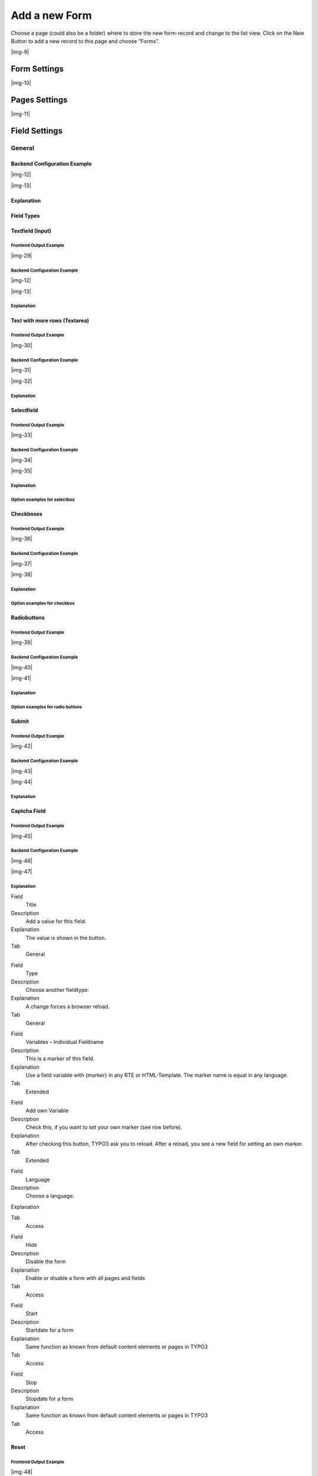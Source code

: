﻿.. include:: Images.txt

.. ==================================================
.. FOR YOUR INFORMATION
.. --------------------------------------------------
.. -*- coding: utf-8 -*- with BOM.

.. ==================================================
.. DEFINE SOME TEXTROLES
.. --------------------------------------------------
.. role::   underline
.. role::   typoscript(code)
.. role::   ts(typoscript)
   :class:  typoscript
.. role::   php(code)


Add a new Form
--------------

Choose a page (could also be a folder) where to store the new form-record and change to the list view. Click
on the New Button to add a new record to this page and choose “Forms”.

|img-9|

Form Settings
^^^^^^^^^^^^^

|img-10|

.. t3-field-list-table::
 :header-rows: 1

 - :Field:
      Field
   :Description:
      Description
   :Explanation:
      Explanation
   :Tab:
      Tab

 - :Field:
      Title
   :Description:
      Add a title for your form.
   :Explanation:
      The title is used to find the form in the backend. You can also show the title in the frontend.
   :Tab:
      General

 - :Field:
      Pages
   :Description:
      Add one or more pages to a form.
   :Explanation:
      A form collects a couple of pages. You need minimum 1 page to show a form. If you choose a multistep form, every step is splitted in one page.
   :Tab:
      General

 - :Field:
      Layout
   :Description:
      Choose a layout.
   :Explanation:
      This adds a CSS-Class to the frontend output. Administrator can add, remove or rename some of the entries and switch the frontend layout of your form.
   :Tab:
      Extended

 - :Field:
      Language
   :Description:
      Choose a language.
   :Explanation:
      Choose in which frontend language this form should be rendered.
   :Tab:
      Access

 - :Field:
      Hide
   :Description:
      Disable the form
   :Explanation:
      Enable or disable a form with all pages and fields.
   :Tab:
      Access

 - :Field:
      Start
   :Description:
      Startdate for this record.
   :Explanation:
      Same function as known from default content elements or pages in TYPO3.
   :Tab:
      Access

 - :Field:
      Stop
   :Description:
      Stopdate for this record.
   :Explanation:
      Same function as known from default content elements or pages in TYPO3.
   :Tab:
      Access


Pages Settings
^^^^^^^^^^^^^^

|img-11|

.. t3-field-list-table::
 :header-rows: 1

 - :Field:
      Field
   :Description:
      Description
   :Explanation:
      Explanation
   :Tab:
      Tab

 - :Field:
      Title
   :Description:
      Add a title for your page.
   :Explanation:
      The title is used to find the page in the backend. You can also show the title in the frontend.
   :Tab:
      General

 - :Field:
      Fields
   :Description:
      Add one or more fields to this page.
   :Explanation:
      A page collects a couple of fields. You need minimum 1 field to show a form.
   :Tab:
      General

 - :Field:
      Note
   :Description:
      Just a small Note.
   :Explanation:
      This note shows you if there is no Sendermail or Sendername marked in the fields. Without this information powermail will set default values for the Sendername and Senderemail. If you are aware of this and you don't want to see this information in future (for this form), you can disable this note.
   :Tab:
      General

 - :Field:
      Layout
   :Description:
      Choose a layout.
   :Explanation:
      This adds a CSS-Class to the frontend output. Administrator can add, remove or rename some of the entries.
   :Tab:
      Extended

 - :Field:
      Language
   :Description:
      Choose a language.
   :Explanation:
      Choose in which frontend language this record should be rendered.
   :Tab:
      Access

 - :Field:
      Hide
   :Description:
      Disable the form
   :Explanation:
      Enable or disable this record.
   :Tab:
      Access

 - :Field:
      Start
   :Description:
      Startdate for this record.
   :Explanation:
      Same function as known from default content elements or pages in TYPO3.
   :Tab:
      Access

 - :Field:
      Stop
   :Description:
      Stopdate for this record.
   :Explanation:
      Same function as known from default content elements or pages in TYPO3.
   :Tab:
      Access


Field Settings
^^^^^^^^^^^^^^


General
"""""""


Backend Configuration Example
~~~~~~~~~~~~~~~~~~~~~~~~~~~~~

|img-12|

|img-13|

Explanation
~~~~~~~~~~~

.. t3-field-list-table::
 :header-rows: 1

 - :Field:
      Field
   :Description:
      Description
   :Explanation:
      Explanation
   :Tab:
      Tab

 - :Field:
      Title
   :Description:
      Add a label for this field.
   :Explanation:
      The label is shown in the frontend near to this field.
   :Tab:
      General

 - :Field:
      Type
   :Description:
      Choose a fieldtype.
   :Explanation:
      See explanation below for a special fieldtype. Different fields are related to some fieldtypes – not all fields are shown on every type.
   :Tab:
      General

 - :Field:
      Email of sender
   :Description:
      Check this if this field contains the email of the sender.
   :Explanation:
      This is needed to set the correct sender-email-address. If there is no field marked as Senderemail within the current form, powermail will use a default value for the Senderemail.
   :Tab:
      General

 - :Field:
      Name of sender
   :Description:
      Check this if this field contains the name (or a part of the name) of the sender.
   :Explanation:
      This is needed to set the correct sender-name. If there is no field marked as Sendername within the current form, powermail will use a default value for the Sendername.
   :Tab:
      General

 - :Field:
      Mandatory Field
   :Description:
      This field must contain input.
   :Explanation:
      Check this if the field must contain input, otherwise submitting the form is not possible.
   :Tab:
      Extended

 - :Field:
      Validation
   :Description:
      Validate the user input with a validator.
   :Explanation:
      Possible Validation Methods are: Email, URL, Phone, Numbers only, Letters only, Min Number, Max Number, Range, Length, Pattern (RegEx)
   :Tab:
      Extended

 - :Field:
      Prefill with value
   :Description:
      Prefill field value with a static content.
   :Explanation:
      Other possibilities to prefill a field: TypoScript, GET or POST params
   :Tab:
      Extended

 - :Field:
      Value from logged in Frontend User
   :Description:
      Check if field should be filled from the FE_Users table of a logged in fe_user.
   :Explanation:
      This value overwrites a static value, if set.
   :Tab:
      Extended

 - :Field:
      Layout
   :Description:
      Choose a layout.
   :Explanation:
      This adds a CSS-Class to the frontend output. Administrator can add, remove or rename some of the entries.
   :Tab:
      Extended

 - :Field:
      Variables – Individual Fieldname
   :Description:
      This is a marker of this field.
   :Explanation:
      Use a field variable with {marker} in any RTE or HTML-Template. The marker name is equal in any language.
   :Tab:
      Extended

 - :Field:
      Add own Variable
   :Description:
      Check this, if you want to set your own marker (see row before).
   :Explanation:
      After checking this button, TYPO3 ask you to reload. After a reload, you see a new field for setting an own marker.
   :Tab:
      Extended

 - :Field:
      Language
   :Description:
      Choose a language.
   :Explanation:
      Choose in which frontend language this record should be rendered.
   :Tab:
      Access

 - :Field:
      Hide
   :Description:
      Disable the form
   :Explanation:
      Enable or disable this record.
   :Tab:
      Access

 - :Field:
      Start
   :Description:
      Startdate for this record.
   :Explanation:
      Same function as known from default content elements or pages in TYPO3.
   :Tab:
      Access

 - :Field:
      Stop
   :Description:
      Stopdate for this record.
   :Explanation:
      Same function as known from default content elements or pages in TYPO3.
   :Tab:
      Access


Field Types
~~~~~~~~~~~

.. t3-field-list-table::
 :header-rows: 1

 - :Field:
      Field
   :Description:
      Description
   :HTML:
      HTML
   :Category:
      Tab
   :Example:
      Example
   :Ref:
      Details

 - :Field:
      Textfield (input)
   :Description:
      Simple text field (one line)
   :HTML:
      <input type=”text” />
   :Category:
      Standard
   :Example:
      |img-14|
   :Ref:
      :ref:`input`

 - :Field:
      Textfield with more rows (Textarea)
   :Description:
      Text field with more lines
   :HTML:
      <textarea></textarea>
   :Category:
      Standard
   :Example:
      |img-15|
   :Ref:
      :ref:`textarea`

 - :Field:
      Selectfield
   :Description:
      Selector box (Dropdown)
   :HTML:
      <select><option>X</option></select>
   :Category:
      Standard
   :Example:
      |img-16|
   :Ref:
      :ref:`select`

 - :Field:
      Checkboxes
   :Description:
      Checkbox (Possibility to select more than only one)
   :HTML:
      <input type=”checkbox” />
   :Category:
      Standard
   :Example:
      |img-17|
   :Ref:
      :ref:`check`

 - :Field:
      Radiobuttons
   :Description:
      Radio Buttons (Possibility to check only one)
   :HTML:
      <input type=”radio” />
   :Category:
      Standard
   :Example:
      |img-18|
   :Ref:
      :ref:`radio`

 - :Field:
      Submit
   :Description:
      Send Form
   :HTML:
      <input type=”submit” />
   :Category:
      Standard
   :Example:
      |img-19|
   :Ref:
      :ref:`submit`

 - :Field:
      Captcha
   :Description:
      Captcha Check against spam
   :HTML:
      <input type=”text” />
   :Category:
      Extended
   :Example:
      |img-20|
   :Ref:
      :ref:`captcha`

 - :Field:
      Reset
   :Description:
      Reset cleans all fieldvalues in the form
   :HTML:
      <input type=”reset” />
   :Category:
      Extended
   :Example:
      |img-21|
   :Ref:
      :ref:`reset`

 - :Field:
      Show some text
   :Description:
      This field let you show some text in the form
   :HTML:
      This is a Test
   :Category:
      Extended
   :Example:
      |img-22|
   :Ref:
      :ref:`text`

 - :Field:
      Content Element
   :Description:
      Show an existing Content Element
   :HTML:
      Text with <img src=”...” />
   :Category:
      Extended
   :Example:
      |img-23|
   :Ref:
      :ref:`content`

 - :Field:
      Show HTML
   :Description:
      Add some html text. Text is automaticle parsed through a removeXSS-Function. If you are aware of what you are doing, you can disable the removeXSS function with TypoScript constants.
   :HTML:
      This is a <b>Test</b>
   :Category:
      Extended
   :Example:
      |img-24|
   :Ref:
      :ref:`html`

 - :Field:
      Password Field
   :Description:
      Two fields for a password check
   :HTML:
      <input type=”password” /> <input type=”password” />
   :Category:
      Extended
   :Example:
      |img-25|
   :Ref:
      :ref:`password`

 - :Field:
      File Upload
   :Description:
      Upload one or more files
   :HTML:
      <input type=”file” />
   :Category:
      Extended
   :Example:
      |img-26|
   :Ref:
      :ref:`file`

 - :Field:
      Hidden Field
   :Description:
      Renders a hidden field, where you can store some additional information within the form.
   :HTML:
      <input type=”hidden” />
   :Category:
      Extended
   :Example:
      -
   :Ref:
      :ref:`hidden`

 - :Field:
      Date
   :Description:
      Datepicker field (Date, Datetime or Time)
   :HTML:
      <input type=”date” />
   :Category:
      Extended
   :Example:
      |img-27|
   :Ref:
      :ref:`date`

 - :Field:
      Countryselection
   :Description:
      Choose a Country
   :HTML:
      <select><option>France</option><option>Germany</option></select>
   :Category:
      Extended
   :Example:
      |img-27b|
   :Ref:
      :ref:`country`

 - :Field:
      Location
   :Description:
      Location field. Browser will ask the user if it's ok to fill the field
      with his current location.
   :HTML:
      <input type=”text” />
   :Category:
      Extended
   :Example:
      |img-28|
   :Ref:
      :ref:`location`

 - :Field:
      TypoScript
   :Description:
      Fill values from TypoScript
   :HTML:
      This is a <b>Test</b>
   :Category:
      Extended
   :Example:
      |img-24|
   :Ref:
      :ref:`typoscript`


.. _input:

Textfield (Input)
~~~~~~~~~~~~~~~~~

Frontend Output Example
'''''''''''''''''''''''

|img-29|

Backend Configuration Example
'''''''''''''''''''''''''''''

|img-12|

|img-13|

Explanation
'''''''''''



.. t3-field-list-table::
 :header-rows: 1

 - :Field:
      Field
   :Description:
      Description
   :Explanation:
      Explanation
   :Tab:
      Tab

 - :Field:
      Title
   :Description:
      Add a label for this field.
   :Explanation:
      The label is shown in the frontend near to this field.
   :Tab:
      General

 - :Field:
      Type
   :Description:
      Choose a fieldtype.
   :Explanation:
      See explanation below for a special fieldtype. Different fields are related to some fieldtypes – not all fields are shown on every type.
   :Tab:
      General

 - :Field:
      Email of sender
   :Description:
      Check this if this field contains the email of the sender.
   :Explanation:
      This is needed to set the correct sender-email-address. If there is no field marked as Senderemail within the current form, powermail will use a default value for the Senderemail.
   :Tab:
      General

 - :Field:
      Name of sender
   :Description:
      Check this if this field contains the name (or a part of the name) of the sender.
   :Explanation:
      This is needed to set the correct sender-name. If there is no field marked as Sendername within the current form, powermail will use a default value for the Sendername.
   :Tab:
      General

 - :Field:
      Mandatory Field
   :Description:
      This field must contain input.
   :Explanation:
      Check this if the field must contain input, otherwise submitting the form is not possible.
   :Tab:
      Extended

 - :Field:
      Validation
   :Description:
      Validate the user input with a validator.
   :Explanation:
      Possible Validation Methods are: Email, URL, Phone, Numbers only, Letters only, Min Number, Max Number, Range, Length, Pattern (RegEx)
   :Tab:
      Extended

 - :Field:
      Prefill with value
   :Description:
      Prefill field value with a static content.
   :Explanation:
      Other possibilities to prefill a field: TypoScript, GET or POST params
   :Tab:
      Extended

 - :Field:
      Value from logged in Frontend User
   :Description:
      Check if field should be filled from the FE_Users table of a logged in fe_user.
   :Explanation:
      This value overwrites a static value, if set.
   :Tab:
      Extended

 - :Field:
      Layout
   :Description:
      Choose a layout.
   :Explanation:
      This adds a CSS-Class to the frontend output. Administrator can add, remove or rename some of the entries.
   :Tab:
      Extended

 - :Field:
      Variables – Individual Fieldname
   :Description:
      This is a marker of this field.
   :Explanation:
      Use a field variable with {marker} in any RTE or HTML-Template. The marker name is equal in any language.
   :Tab:
      Extended

 - :Field:
      Add own Variable
   :Description:
      Check this, if you want to set your own marker (see row before).
   :Explanation:
      After checking this button, TYPO3 ask you to reload. After a reload, you see a new field for setting an own marker.
   :Tab:
      Extended

 - :Field:
      Language
   :Description:
      Choose a language.
   :Explanation:
      Choose in which frontend language this record should be rendered.
   :Tab:
      Access

 - :Field:
      Hide
   :Description:
      Disable the form
   :Explanation:
      Enable or disable this record.
   :Tab:
      Access

 - :Field:
      Start
   :Description:
      Startdate for this record.
   :Explanation:
      Same function as known from default content elements or pages in TYPO3.
   :Tab:
      Access

 - :Field:
      Stop
   :Description:
      Stopdate for this record.
   :Explanation:
      Same function as known from default content elements or pages in TYPO3.
   :Tab:
      Access


.. _textarea:

Text with more rows (Textarea)
~~~~~~~~~~~~~~~~~~~~~~~~~~~~~~


Frontend Output Example
'''''''''''''''''''''''

|img-30|

Backend Configuration Example
'''''''''''''''''''''''''''''

|img-31|

|img-32|


Explanation
'''''''''''


.. t3-field-list-table::
 :header-rows: 1

 - :Field:
      Field
   :Description:
      Description
   :Explanation:
      Explanation
   :Tab:
      Tab

 - :Field:
      Title
   :Description:
      Add a label for this field.
   :Explanation:
      The label is shown in the frontend near to this field.
   :Tab:
      General

 - :Field:
      Type
   :Description:
      Choose a fieldtype.
   :Explanation:
      See explanation below for a special fieldtype. Different fields are related to some fieldtypes – not all fields are shown on every type.
   :Tab:
      General

 - :Field:
      Email of sender
   :Description:
      Check this if this field contains the email of the sender.
   :Explanation:
      This is needed to set the correct sender-email-address. If there is no field marked as Senderemail within the current form, powermail will use a default value for the Senderemail.
   :Tab:
      General

 - :Field:
      Name of sender
   :Description:
      Check this if this field contains the name (or a part of the name) of the sender.
   :Explanation:
      This is needed to set the correct sender-name. If there is no field marked as Sendername within the current form, powermail will use a default value for the Sendername.
   :Tab:
      General

 - :Field:
      Mandatory Field
   :Description:
      This field must contain input.
   :Explanation:
      Check this if the field must contain input, otherwise submitting the form is not possible.
   :Tab:
      Extended

 - :Field:
      Validation
   :Description:
      Validate the user input with a validator.
   :Explanation:
      Possible Validation Methods are: Email, URL, Phone, Numbers only, Letters only, Min Number, Max Number, Range, Length, Pattern (RegEx)
   :Tab:
      Extended

 - :Field:
      Prefill with value
   :Description:
      Prefill field value with a static content.
   :Explanation:
      Other possibilities to prefill a field: TypoScript, GET or POST params
   :Tab:
      Extended

 - :Field:
      Value from logged in Frontend User
   :Description:
      Check if field should be filled from the FE_Users table of a logged in fe_user.
   :Explanation:
      This value overwrites a static value, if set.
   :Tab:
      Extended

 - :Field:
      Layout
   :Description:
      Choose a layout.
   :Explanation:
      This adds a CSS-Class to the frontend output. Administrator can add, remove or rename some of the entries.
   :Tab:
      Extended

 - :Field:
      Variables – Individual Fieldname
   :Description:
      This is a marker of this field.
   :Explanation:
      Use a field variable with {marker} in any RTE or HTML-Template. The marker name is equal in any language.
   :Tab:
      Extended

 - :Field:
      Add own Variable
   :Description:
      Check this, if you want to set your own marker (see row before).
   :Explanation:
      After checking this button, TYPO3 ask you to reload. After a reload, you see a new field for setting an own marker.
   :Tab:
      Extended

 - :Field:
      Language
   :Description:
      Choose a language.
   :Explanation:
      Choose in which frontend language this record should be rendered.
   :Tab:
      Access

 - :Field:
      Hide
   :Description:
      Disable the form
   :Explanation:
      Enable or disable this record.
   :Tab:
      Access

 - :Field:
      Start
   :Description:
      Startdate for this record.
   :Explanation:
      Same function as known from default content elements or pages in TYPO3.
   :Tab:
      Access

 - :Field:
      Stop
   :Description:
      Stopdate for this record.
   :Explanation:
      Same function as known from default content elements or pages in TYPO3.
   :Tab:
      Access


.. _select:

Selectfield
~~~~~~~~~~~


Frontend Output Example
'''''''''''''''''''''''

|img-33|

Backend Configuration Example
'''''''''''''''''''''''''''''

|img-34|

|img-35|

Explanation
'''''''''''

.. t3-field-list-table::
 :header-rows: 1

 - :Field:
      Field
   :Description:
     Description
   :Explanation:
      Explanation
   :Tab:
      Tab

 - :Field:
      Title
   :Description:
      Add a label for this field.
   :Explanation:
      The label is shown in the frontend near to this field.
   :Tab:
      General

 - :Field:
      Type
   :Description:
      Choose a fieldtype.
   :Explanation:
      See explanation below for a special fieldtype. Different fields are related to some fieldtypes – not all fields are shown on every type.
   :Tab:
      General

 - :Field:
      Options
   :Description:
      Options to select
   :Explanation:
      Separate each with a new line. **Note: see following
      table for examples, how to preselect or clean a value**
   :Tab:
      General

 - :Field:
      Email of sender
   :Description:
      Check this if this field contains the email of the sender.
   :Explanation:
      This is needed to set the correct sender-email-address. If there is no field marked as Senderemail within the current form, powermail will use a default value for the Senderemail.
   :Tab:
      General

 - :Field:
      Name of sender
   :Description:
      Check this if this field contains the name (or a part of the name) of the sender.
   :Explanation:
      This is needed to set the correct sender-name. If there is no field marked as Sendername within the current form, powermail will use a default value for the Sendername.
   :Tab:
      General

 - :Field:
      Mandatory Field
   :Description:
      This field must contain input.
   :Explanation:
      Check this if the field must contain input, otherwise submitting the form is not possible.
   :Tab:
      Extended

 - :Field:
      Value from logged in Frontend User
   :Description:
      Check if field should be filled from the FE_Users table of a logged in fe_user.
   :Explanation:
      This value overwrites a static value, if set.
   :Tab:
      Extended

 - :Field:
      Create from TypoScript
   :Description:
      Fill Options from TypoScript
   :Explanation:
      If you want to create your options (see above) from TypoScript, you can use this field. Please split each line in your TypoScript with [\n]
   :Tab:
      Extended

 - :Field:
      Layout
   :Description:
      Choose a layout.
   :Explanation:
      This adds a CSS-Class to the frontend output. Administrator can add, remove or rename some of the entries.
   :Tab:
      Extended

 - :Field:
      Multiselect
   :Description:
      Choose a layout.
   :Explanation:
      This adds a CSS-Class to the frontend output. Administrator can add, remove or rename some of the entries.
   :Tab:
      Extended

 - :Field:
      Variables – Individual Fieldname
   :Description:
      This is a marker of this field.
   :Explanation:
      Use a field variable with {marker} in any RTE or HTML-Template. The marker name is equal in any language.
   :Tab:
      Extended

 - :Field:
      Add own Variable
   :Description:
      Check this, if you want to set your own marker (see row before).
   :Explanation:
      After checking this button, TYPO3 ask you to reload. After a reload, you see a new field for setting an own marker.
   :Tab:
      Extended

 - :Field:
      Language
   :Description:
      Choose a language.
   :Explanation:
      Choose in which frontend language this record should be rendered.
   :Tab:
      Access

 - :Field:
      Hide
   :Description:
      Disable the form
   :Explanation:
      Enable or disable this record.
   :Tab:
      Access

 - :Field:
      Start
   :Description:
      Startdate for this record.
   :Explanation:
      Same function as known from default content elements or pages in TYPO3.
   :Tab:
      Access

 - :Field:
      Stop
   :Description:
      Stopdate for this record.
   :Explanation:
      Same function as known from default content elements or pages in TYPO3.
   :Tab:
      Access


Option examples for selectbox
'''''''''''''''''''''''''''''

.. t3-field-list-table::
 :header-rows: 1

 - :Example:
     Example option
   :HTML:
     Generated HTML code in Frontend

 - :Example:
      Red
   :HTML:
      <option value=”Red”>Red</option>

 - :Example:
      Yellow \| 1
   :HTML:
      <option value=”1”>Yellow</option>

 - :Example:
      Blue \|
   :HTML:
      <option value=””>Blue</option>

 - :Example:
      Black Shoes \| black \| \*
   :HTML:
      <option value=”black” selected=”selected”>Black Shoes</option>

 - :Example:
      White \| \| \*
   :HTML:
      <option value=”” selected=”selected”>White</option>

 - :Example:
      Please choose... \|
      | red
      | blue
   :HTML:
      | <option value=””>Please choose...</option>
      | <option>red</option>
      | <option>blue</option>


.. _check:

Checkboxes
~~~~~~~~~~


Frontend Output Example
'''''''''''''''''''''''

|img-36|

Backend Configuration Example
'''''''''''''''''''''''''''''

|img-37|

|img-38|

Explanation
'''''''''''

.. t3-field-list-table::
 :header-rows: 1

 - :Field:
      Field
   :Description:
     Description
   :Explanation:
      Explanation
   :Tab:
      Tab

 - :Field:
      Title
   :Description:
      Add a label for this field.
   :Explanation:
      The label is shown in the frontend near to this field.
   :Tab:
      General

 - :Field:
      Type
   :Description:
      Choose a fieldtype.
   :Explanation:
      See explanation below for a special fieldtype. Different fields are related to some fieldtypes – not all fields are shown on every type.
   :Tab:
      General

 - :Field:
      Options
   :Description:
      Options to check
   :Explanation:
      Separate each with a new line. **Note: see following
      table for examples, how to precheck or clean a value**
   :Tab:
      General

 - :Field:
      Email of sender
   :Description:
      Check this if this field contains the email of the sender.
   :Explanation:
      This is needed to set the correct sender-email-address. If there is no field marked as Senderemail within the current form, powermail will use a default value for the Senderemail.
   :Tab:
      General

 - :Field:
      Name of sender
   :Description:
      Check this if this field contains the name (or a part of the name) of the sender.
   :Explanation:
      This is needed to set the correct sender-name. If there is no field marked as Sendername within the current form, powermail will use a default value for the Sendername.
   :Tab:
      General

 - :Field:
      Mandatory Field
   :Description:
      This field must contain input.
   :Explanation:
      Check this if the field must contain input, otherwise submitting the form is not possible.
   :Tab:
      Extended

 - :Field:
      Value from logged in Frontend User
   :Description:
      Check if field should be filled from the FE_Users table of a logged in fe_user.
   :Explanation:
      This value overwrites a static value, if set.
   :Tab:
      Extended

 - :Field:
      Create from TypoScript
   :Description:
      Fill Options from TypoScript
   :Explanation:
      If you want to create your options (see above) from TypoScript, you can use this field. Please split each line in your TypoScript with [\n]
   :Tab:
      Extended

 - :Field:
      Layout
   :Description:
      Choose a layout.
   :Explanation:
      This adds a CSS-Class to the frontend output. Administrator can add, remove or rename some of the entries.
   :Tab:
      Extended

 - :Field:
      Variables – Individual Fieldname
   :Description:
      This is a marker of this field.
   :Explanation:
      Use a field variable with {marker} in any RTE or HTML-Template. The marker name is equal in any language.
   :Tab:
      Extended

 - :Field:
      Add own Variable
   :Description:
      Check this, if you want to set your own marker (see row before).
   :Explanation:
      After checking this button, TYPO3 ask you to reload. After a reload, you see a new field for setting an own marker.
   :Tab:
      Extended

 - :Field:
      Language
   :Description:
      Choose a language.
   :Explanation:
      Choose in which frontend language this record should be rendered.
   :Tab:
      Access

 - :Field:
      Hide
   :Description:
      Disable the form
   :Explanation:
      Enable or disable this record.
   :Tab:
      Access

 - :Field:
      Start
   :Description:
      Startdate for this record.
   :Explanation:
      Same function as known from default content elements or pages in TYPO3.
   :Tab:
      Access

 - :Field:
      Stop
   :Description:
      Stopdate for this record.
   :Explanation:
      Same function as known from default content elements or pages in TYPO3.
   :Tab:
      Access


Option examples for checkbox
''''''''''''''''''''''''''''

.. t3-field-list-table::
 :header-rows: 1

 - :Example:
     Example option
   :HTML:
     Generated HTML code in Frontend

 - :Example:
      Red
   :HTML:
      <label>Red</label><input value=”Red” />

 - :Example:
      Yellow \| 1
   :HTML:
      <label>Yellow</label><input value=”1” />

 - :Example:
      Blue \|
   :HTML:
      <label>Blue</label><input value=”” />

 - :Example:
      Black Shoes \| black \| \*
   :HTML:
      <label>Black Shoes</label><input value=”black” checked=”checked” />

 - :Example:
      White \| \| \*
   :HTML:
      <label>White</label><input value=”” checked=”checked” />

 - :Example:
      | Red Shoes \| red \| \*
      | Yellow Shoes \| yellow \| \*
   :HTML:
      | <label>Red Shoes</label><input value=”red” checked=”checked” />
      | <label>Yellow Shoes</label><input value=”yellow” checked=”checked” />


.. _radio:

Radiobuttons
~~~~~~~~~~~~


Frontend Output Example
'''''''''''''''''''''''

|img-39|

Backend Configuration Example
'''''''''''''''''''''''''''''

|img-40|

|img-41|

Explanation
'''''''''''

.. t3-field-list-table::
 :header-rows: 1

 - :Field:
      Field
   :Description:
     Description
   :Explanation:
      Explanation
   :Tab:
      Tab

 - :Field:
      Title
   :Description:
      Add a label for this field.
   :Explanation:
      The label is shown in the frontend near to this field.
   :Tab:
      General

 - :Field:
      Type
   :Description:
      Choose a fieldtype.
   :Explanation:
      See explanation below for a special fieldtype. Different fields are related to some fieldtypes – not all fields are shown on every type.
   :Tab:
      General

 - :Field:
      Options
   :Description:
      Options to check
   :Explanation:
      Separate each with a new line. **Note: see following
      table for examples, how to precheck or clean a value**
   :Tab:
      General

 - :Field:
      Email of sender
   :Description:
      Check this if this field contains the email of the sender.
   :Explanation:
      This is needed to set the correct sender-email-address. If there is no field marked as Senderemail within the current form, powermail will use a default value for the Senderemail.
   :Tab:
      General

 - :Field:
      Name of sender
   :Description:
      Check this if this field contains the name (or a part of the name) of the sender.
   :Explanation:
      This is needed to set the correct sender-name. If there is no field marked as Sendername within the current form, powermail will use a default value for the Sendername.
   :Tab:
      General

 - :Field:
      Mandatory Field
   :Description:
      This field must contain input.
   :Explanation:
      Check this if the field must contain input, otherwise submitting the form is not possible.
   :Tab:
      Extended

 - :Field:
      Value from logged in Frontend User
   :Description:
      Check if field should be filled from the FE_Users table of a logged in fe_user.
   :Explanation:
      This value overwrites a static value, if set.
   :Tab:
      Extended

 - :Field:
      Create from TypoScript
   :Description:
      Fill Options from TypoScript
   :Explanation:
      If you want to create your options (see above) from TypoScript, you can use this field. Please split each line in your TypoScript with [\n]
   :Tab:
      Extended

 - :Field:
      Layout
   :Description:
      Choose a layout.
   :Explanation:
      This adds a CSS-Class to the frontend output. Administrator can add, remove or rename some of the entries.
   :Tab:
      Extended

 - :Field:
      Variables – Individual Fieldname
   :Description:
      This is a marker of this field.
   :Explanation:
      Use a field variable with {marker} in any RTE or HTML-Template. The marker name is equal in any language.
   :Tab:
      Extended

 - :Field:
      Add own Variable
   :Description:
      Check this, if you want to set your own marker (see row before).
   :Explanation:
      After checking this button, TYPO3 ask you to reload. After a reload, you see a new field for setting an own marker.
   :Tab:
      Extended

 - :Field:
      Language
   :Description:
      Choose a language.
   :Explanation:
      Choose in which frontend language this record should be rendered.
   :Tab:
      Access

 - :Field:
      Hide
   :Description:
      Disable the form
   :Explanation:
      Enable or disable this record.
   :Tab:
      Access

 - :Field:
      Start
   :Description:
      Startdate for this record.
   :Explanation:
      Same function as known from default content elements or pages in TYPO3.
   :Tab:
      Access

 - :Field:
      Stop
   :Description:
      Stopdate for this record.
   :Explanation:
      Same function as known from default content elements or pages in TYPO3.
   :Tab:
      Access

Option examples for radio buttons
'''''''''''''''''''''''''''''''''

.. t3-field-list-table::
 :header-rows: 1

 - :Example:
     Example option
   :HTML:
     Generated HTML code in Frontend

 - :Example:
      Red
   :HTML:
      <label>Red</label><input value=”Red” />

 - :Example:
      Yellow \| 1
   :HTML:
      <label>Yellow</label><input value=”1” />

 - :Example:
      Blue \|
   :HTML:
      <label>Blue</label><input value=”” />

 - :Example:
      Black Shoes \| black \| \*
   :HTML:
      <label>Black Shoes</label><input value=”black” checked=”checked” />

 - :Example:
      White \| \| \*
   :HTML:
      <label>White</label><input value=”” checked=”checked” />

 - :Example:
      | Red Shoes \| red \| \*
      | Yellow Shoes \| yellow \| \*
   :HTML:
      | <label>Red Shoes</label><input value=”red” checked=”checked” />
      | <label>Yellow Shoes</label><input value=”yellow” checked=”checked” />


.. _submit:

Submit
~~~~~~


Frontend Output Example
'''''''''''''''''''''''

|img-42|

Backend Configuration Example
'''''''''''''''''''''''''''''

|img-43|

|img-44|

Explanation
'''''''''''

.. t3-field-list-table::
 :header-rows: 1

 - :Field:
      Field
   :Description:
     Description
   :Explanation:
      Explanation
   :Tab:
      Tab

 - :Field:
      Title
   :Description:
      Add a label for this field.
   :Explanation:
      The label is shown in the frontend near to this field.
   :Tab:
      General

 - :Field:
      Type
   :Description:
      Choose a fieldtype.
   :Explanation:
      See explanation below for a special fieldtype. Different fields are related to some fieldtypes – not all fields are shown on every type.
   :Tab:
      General

 - :Field:
      Layout
   :Description:
      Choose a layout.
   :Explanation:
      This adds a CSS-Class to the frontend output. Administrator can add, remove or rename some of the entries.
   :Tab:
      Extended

 - :Field:
      Variables – Individual Fieldname
   :Description:
      This is a marker of this field.
   :Explanation:
      Use a field variable with {marker} in any RTE or HTML-Template. The marker name is equal in any language.
   :Tab:
      Extended

 - :Field:
      Add own Variable
   :Description:
      Check this, if you want to set your own marker (see row before).
   :Explanation:
      After checking this button, TYPO3 ask you to reload. After a reload, you see a new field for setting an own marker.
   :Tab:
      Extended

 - :Field:
      Language
   :Description:
      Choose a language.
   :Explanation:
      Choose in which frontend language this record should be rendered.
   :Tab:
      Access

 - :Field:
      Hide
   :Description:
      Disable the form
   :Explanation:
      Enable or disable this record.
   :Tab:
      Access

 - :Field:
      Start
   :Description:
      Startdate for this record.
   :Explanation:
      Same function as known from default content elements or pages in TYPO3.
   :Tab:
      Access

 - :Field:
      Stop
   :Description:
      Stopdate for this record.
   :Explanation:
      Same function as known from default content elements or pages in TYPO3.
   :Tab:
      Access

.. _captcha:

Captcha Field
~~~~~~~~~~~~~


Frontend Output Example
'''''''''''''''''''''''

|img-45|

Backend Configuration Example
'''''''''''''''''''''''''''''

|img-46|

|img-47|

Explanation
'''''''''''

.. ### BEGIN~OF~TABLE ###

.. container:: table-row

   Field
         Title

   Description
         Add a value for this field.

   Explanation
         The value is shown in the button.

   Tab
         General


.. container:: table-row

   Field
         Type

   Description
         Choose another fieldtype.

   Explanation
         A change forces a browser reload.

   Tab
         General


.. container:: table-row

   Field
         Variables – Individual Fieldname

   Description
         This is a marker of this field.

   Explanation
         Use a field variable with {marker} in any RTE or HTML-Template. The
         marker name is equal in any language.

   Tab
         Extended


.. container:: table-row

   Field
         Add own Variable

   Description
         Check this, if you want to set your own marker (see row before).

   Explanation
         After checking this button, TYPO3 ask you to reload. After a reload,
         you see a new field for setting an own marker.

   Tab
         Extended


.. container:: table-row

   Field
         Language

   Description
         Choose a language.

   Explanation


   Tab
         Access


.. container:: table-row

   Field
         Hide

   Description
         Disable the form

   Explanation
         Enable or disable a form with all pages and fields

   Tab
         Access


.. container:: table-row

   Field
         Start

   Description
         Startdate for a form

   Explanation
         Same function as known from default content elements or pages in TYPO3

   Tab
         Access


.. container:: table-row

   Field
         Stop

   Description
         Stopdate for a form

   Explanation
         Same function as known from default content elements or pages in TYPO3

   Tab
         Access


.. ###### END~OF~TABLE ######


.. _reset:

Reset
~~~~~


Frontend Output Example
'''''''''''''''''''''''

|img-48|

Backend Configuration Example
'''''''''''''''''''''''''''''

|img-49|

|img-50|

Explanation
'''''''''''

.. ### BEGIN~OF~TABLE ###

.. container:: table-row

   Field
         Field:

   Description
         Description:

   Explanation
         Explanation:

   Tab
         Tab:


.. container:: table-row

   Field
         Title

   Description
         Add a value for this field.

   Explanation
         The value is shown in the button.

   Tab
         General


.. container:: table-row

   Field
         Type

   Description
         Choose another fieldtype.

   Explanation
         A change forces a browser reload.

   Tab
         General


.. container:: table-row

   Field
         Variables – Individual Fieldname

   Description
         This is a marker of this field.

   Explanation
         Use a field variable with {marker} in any RTE or HTML-Template. The
         marker name is equal in any language.

   Tab
         Extended


.. container:: table-row

   Field
         Add own Variable

   Description
         Check this, if you want to set your own marker (see row before).

   Explanation
         After checking this button, TYPO3 ask you to reload. After a reload,
         you see a new field for setting an own marker.

   Tab
         Extended


.. container:: table-row

   Field
         Language

   Description
         Choose a language.

   Explanation


   Tab
         Access


.. container:: table-row

   Field
         Hide

   Description
         Disable the form

   Explanation
         Enable or disable a form with all pages and fields

   Tab
         Access


.. container:: table-row

   Field
         Start

   Description
         Startdate for a form

   Explanation
         Same function as known from default content elements or pages in TYPO3

   Tab
         Access


.. container:: table-row

   Field
         Stop

   Description
         Stopdate for a form

   Explanation
         Same function as known from default content elements or pages in TYPO3

   Tab
         Access


.. ###### END~OF~TABLE ######


.. _text:

Show some Text
~~~~~~~~~~~~~~


Frontend Output Example
'''''''''''''''''''''''

|img-51|

Backend Configuration Example
'''''''''''''''''''''''''''''

|img-52|

|img-53|

Explanation
'''''''''''

.. ### BEGIN~OF~TABLE ###

.. container:: table-row

   Field
         Title

   Description
         Add a value for this field.

   Explanation
         The value is shown in the button.

   Tab
         General


.. container:: table-row

   Field
         Type

   Description
         Choose another fieldtype.

   Explanation
         A change forces a browser reload.

   Tab
         General


.. container:: table-row

   Field
         Add some text

   Description
         This is the field for the text

   Explanation
         HTML Tags are not allowed for security reasons

   Tab
         General


.. container:: table-row

   Field
         Variables – Individual Fieldname

   Description
         This is a marker of this field.

   Explanation
         Use a field variable with {marker} in any RTE or HTML-Template. The
         marker name is equal in any language.

   Tab
         Extended


.. container:: table-row

   Field
         Add own Variable

   Description
         Check this, if you want to set your own marker (see row before).

   Explanation
         After checking this button, TYPO3 ask you to reload. After a reload,
         you see a new field for setting an own marker.

   Tab
         Extended


.. container:: table-row

   Field
         Language

   Description
         Choose a language.

   Explanation


   Tab
         Access


.. container:: table-row

   Field
         Hide

   Description
         Disable the form

   Explanation
         Enable or disable a form with all pages and fields

   Tab
         Access


.. container:: table-row

   Field
         Start

   Description
         Startdate for a form

   Explanation
         Same function as known from default content elements or pages in TYPO3

   Tab
         Access


.. container:: table-row

   Field
         Stop

   Description
         Stopdate for a form

   Explanation
         Same function as known from default content elements or pages in TYPO3

   Tab
         Access


.. ###### END~OF~TABLE ######


.. _content:

Content Element
~~~~~~~~~~~~~~~


Frontend Output Example
'''''''''''''''''''''''

|img-54|

Backend Configuration Example
'''''''''''''''''''''''''''''

|img-55|

|img-56|

Explanation
'''''''''''

.. ### BEGIN~OF~TABLE ###

.. container:: table-row

   Field
         Title

   Description
         Add a value for this field.

   Explanation
         The value is shown in the button.

   Tab
         General


.. container:: table-row

   Field
         Type

   Description
         Choose another fieldtype.

   Explanation
         A change forces a browser reload.

   Tab
         General


.. container:: table-row

   Field
         Select Content Element

   Description
         Select an existing content element to show.

   Explanation
         Add a content element before and select it in the popup.

   Tab
         General


.. container:: table-row

   Field
         Variables – Individual Fieldname

   Description
         This is a marker of this field.

   Explanation
         Use a field variable with {marker} in any RTE or HTML-Template. The
         marker name is equal in any language.

   Tab
         Extended


.. container:: table-row

   Field
         Add own Variable

   Description
         Check this, if you want to set your own marker (see row before).

   Explanation
         After checking this button, TYPO3 ask you to reload. After a reload,
         you see a new field for setting an own marker.

   Tab
         Extended


.. container:: table-row

   Field
         Language

   Description
         Choose a language.

   Explanation


   Tab
         Access


.. container:: table-row

   Field
         Hide

   Description
         Disable the form

   Explanation
         Enable or disable a form with all pages and fields

   Tab
         Access


.. container:: table-row

   Field
         Start

   Description
         Startdate for a form

   Explanation
         Same function as known from default content elements or pages in TYPO3

   Tab
         Access


.. container:: table-row

   Field
         Stop

   Description
         Stopdate for a form

   Explanation
         Same function as known from default content elements or pages in TYPO3

   Tab
         Access


.. ###### END~OF~TABLE ######


.. _html:

Show HTML
~~~~~~~~~


Frontend Output Example
'''''''''''''''''''''''

|img-57|

Backend Configuration Example
'''''''''''''''''''''''''''''

|img-58|

|img-59|

Explanation
'''''''''''

.. ### BEGIN~OF~TABLE ###

.. container:: table-row

   Field
         Title

   Description
         Add a value for this field.

   Explanation
         The value is shown in the button.

   Tab
         General


.. container:: table-row

   Field
         Type

   Description
         Choose another fieldtype.

   Explanation
         A change forces a browser reload.

   Tab
         General


.. container:: table-row

   Field
         Add some text

   Description
         This is the field for the html tags and text

   Explanation
         HTML Tags are not allowed for security reasons by default. Can be
         enabled from the administrator by TypoScript constants.

   Tab
         General


.. container:: table-row

   Field
         Variables – Individual Fieldname

   Description
         This is a marker of this field.

   Explanation
         Use a field variable with {marker} in any RTE or HTML-Template. The
         marker name is equal in any language.

   Tab
         Extended


.. container:: table-row

   Field
         Add own Variable

   Description
         Check this, if you want to set your own marker (see row before).

   Explanation
         After checking this button, TYPO3 ask you to reload. After a reload,
         you see a new field for setting an own marker.

   Tab
         Extended


.. container:: table-row

   Field
         Language

   Description
         Choose a language.

   Explanation


   Tab
         Access


.. container:: table-row

   Field
         Hide

   Description
         Disable the form

   Explanation
         Enable or disable a form with all pages and fields

   Tab
         Access


.. container:: table-row

   Field
         Start

   Description
         Startdate for a form

   Explanation
         Same function as known from default content elements or pages in TYPO3

   Tab
         Access


.. container:: table-row

   Field
         Stop

   Description
         Stopdate for a form

   Explanation
         Same function as known from default content elements or pages in TYPO3

   Tab
         Access


.. ###### END~OF~TABLE ######


.. _password:

Password Field
~~~~~~~~~~~~~~


Frontend Output Example
'''''''''''''''''''''''

|img-25|

Backend Configuration Example
'''''''''''''''''''''''''''''

|img-60|

|img-59|

Explanation
'''''''''''

.. ### BEGIN~OF~TABLE ###

.. container:: table-row

   Field
         Title

   Description
         Add a value for this field.

   Explanation
         The value is shown in the button.

   Tab
         General


.. container:: table-row

   Field
         Type

   Description
         Choose another fieldtype.

   Explanation
         A change forces a browser reload.

   Tab
         General


.. container:: table-row

   Field
         Variables – Individual Fieldname

   Description
         This is a marker of this field.

   Explanation
         Use a field variable with {marker} in any RTE or HTML-Template. The
         marker name is equal in any language.

   Tab
         Extended


.. container:: table-row

   Field
         Add own Variable

   Description
         Check this, if you want to set your own marker (see row before).

   Explanation
         After checking this button, TYPO3 ask you to reload. After a reload,
         you see a new field for setting an own marker.

   Tab
         Extended


.. container:: table-row

   Field
         Language

   Description
         Choose a language.

   Explanation


   Tab
         Access


.. container:: table-row

   Field
         Hide

   Description
         Disable the form

   Explanation
         Enable or disable a form with all pages and fields

   Tab
         Access


.. container:: table-row

   Field
         Start

   Description
         Startdate for a form

   Explanation
         Same function as known from default content elements or pages in TYPO3

   Tab
         Access


.. container:: table-row

   Field
         Stop

   Description
         Stopdate for a form

   Explanation
         Same function as known from default content elements or pages in TYPO3

   Tab
         Access


.. ###### END~OF~TABLE ######


.. _file:

File Upload
~~~~~~~~~~~


Frontend Output Example
'''''''''''''''''''''''

|img-61|

Backend Configuration Example
'''''''''''''''''''''''''''''

|img-62|

|img-59|

Explanation
'''''''''''

.. ### BEGIN~OF~TABLE ###

.. container:: table-row

   Field
         Title

   Description
         Add a value for this field.

   Explanation
         The value is shown in the button.

   Tab
         General


.. container:: table-row

   Field
         Type

   Description
         Choose another fieldtype.

   Explanation
         A change forces a browser reload.

   Tab
         General


.. container:: table-row

   Field
         Variables – Individual Fieldname

   Description
         This is a marker of this field.

   Explanation
         Use a field variable with {marker} in any RTE or HTML-Template. The
         marker name is equal in any language.

   Tab
         Extended


.. container:: table-row

   Field
         Add own Variable

   Description
         Check this, if you want to set your own marker (see row before).

   Explanation
         After checking this button, TYPO3 ask you to reload. After a reload,
         you see a new field for setting an own marker.

   Tab
         Extended


.. container:: table-row

   Field
         Language

   Description
         Choose a language.

   Explanation


   Tab
         Access


.. container:: table-row

   Field
         Hide

   Description
         Disable the form

   Explanation
         Enable or disable a form with all pages and fields

   Tab
         Access


.. container:: table-row

   Field
         Start

   Description
         Startdate for a form

   Explanation
         Same function as known from default content elements or pages in TYPO3

   Tab
         Access


.. container:: table-row

   Field
         Stop

   Description
         Stopdate for a form

   Explanation
         Same function as known from default content elements or pages in TYPO3

   Tab
         Access


.. ###### END~OF~TABLE ######


.. _hidden:

Hidden Field
~~~~~~~~~~~~


Frontend Output Example
'''''''''''''''''''''''

Because it is "hidden", there is no visible frontend output.


Backend Configuration Example
'''''''''''''''''''''''''''''

|img-63|

|img-64|

Explanation
'''''''''''

.. ### BEGIN~OF~TABLE ###

.. container:: table-row

   Field
         Title

   Description
         Add a value for this field.

   Explanation
         The value is shown in the button.

   Tab
         General


.. container:: table-row

   Field
         Type

   Description
         Choose another fieldtype.

   Explanation
         A change forces a browser reload.

   Tab
         General


.. container:: table-row

   Field
         Email of sender

   Description
         Check this if the field contains the email of the sender.

   Explanation
         This is needed to set the correct sender-email-address

   Tab
         General


.. container:: table-row

   Field
         Name of sender

   Description
         Check this if the field contains a part of the sender-name.

   Explanation
         This is needed to set the correct sender-name

   Tab
         General


.. container:: table-row

   Field
         Prefill with value

   Description
         Prefill field value with a static content.

   Explanation
         Other possibilities to prefill a field:- With TypoScript- With GET or
         POST params

   Tab
         Extended


.. container:: table-row

   Field
         Prefill with Value from FE User

   Description
         Check if field should be filled from the FE\_Users table of a logged
         in fe\_user.

   Explanation
         This value overwrites a static value

   Tab
         Extended


.. container:: table-row

   Field
         Variables – Individual Fieldname

   Description
         This is a marker of this field.

   Explanation
         Use a field variable with {marker} in any RTE or HTML-Template. The
         marker name is equal in any language.

   Tab
         Extended


.. container:: table-row

   Field
         Add own Variable

   Description
         Check this, if you want to set your own marker (see row before).

   Explanation
         After checking this button, TYPO3 ask you to reload. After a reload,
         you see a new field for setting an own marker.

   Tab
         Extended


.. container:: table-row

   Field
         Language

   Description
         Choose a language.

   Explanation


   Tab
         Access


.. container:: table-row

   Field
         Hide

   Description
         Disable the form

   Explanation
         Enable or disable a form with all pages and fields

   Tab
         Access


.. container:: table-row

   Field
         Start

   Description
         Startdate for a form

   Explanation
         Same function as known from default content elements or pages in TYPO3

   Tab
         Access


.. container:: table-row

   Field
         Stop

   Description
         Stopdate for a form

   Explanation
         Same function as known from default content elements or pages in TYPO3

   Tab
         Access


.. ###### END~OF~TABLE ######


.. _date:

Date
~~~~


Frontend Output Example
'''''''''''''''''''''''

|img-65|

Backend Configuration Example
'''''''''''''''''''''''''''''

|img-66|

|img-67|

Explanation
'''''''''''

.. ### BEGIN~OF~TABLE ###

.. container:: table-row

   Field
         Title

   Description
         Add a value for this field.

   Explanation
         The value is shown in the button.

   Tab
         General


.. container:: table-row

   Field
         Type

   Description
         Choose another fieldtype.

   Explanation
         A change forces a browser reload.

   Tab
         General


.. container:: table-row

   Field
         Mandatory Field

   Description
         Check this if the field should contain a content.

   Explanation
         If the field is empty in frontend, the form will not be sent. Check
         with JavaScript and PHP.

   Tab
         Extended


.. container:: table-row

   Field
         Variables – Individual Fieldname

   Description
         This is a marker of this field.

   Explanation
         Use a field variable with {marker} in any RTE or HTML-Template. The
         marker name is equal in any language.

   Tab
         Extended


.. container:: table-row

   Field
         Add own Variable

   Description
         Check this, if you want to set your own marker (see row before).

   Explanation
         After checking this button, TYPO3 ask you to reload. After a reload,
         you see a new field for setting an own marker.

   Tab
         Extended


.. container:: table-row

   Field
         Language

   Description
         Choose a language.

   Explanation


   Tab
         Access


.. container:: table-row

   Field
         Hide

   Description
         Disable the form

   Explanation
         Enable or disable a form with all pages and fields

   Tab
         Access


.. container:: table-row

   Field
         Start

   Description
         Startdate for a form

   Explanation
         Same function as known from default content elements or pages in TYPO3

   Tab
         Access


.. container:: table-row

   Field
         Stop

   Description
         Stopdate for a form

   Explanation
         Same function as known from default content elements or pages in TYPO3

   Tab
         Access


.. ###### END~OF~TABLE ######


.. _location:

Location
~~~~~~~~


Frontend Output Example
'''''''''''''''''''''''

|img-68|

Backend Configuration Example
'''''''''''''''''''''''''''''

|img-69|

|img-59|

Explanation
'''''''''''

.. ### BEGIN~OF~TABLE ###

.. container:: table-row

   Field
         Title

   Description
         Add a value for this field.

   Explanation
         The value is shown in the button.

   Tab
         General


.. container:: table-row

   Field
         Type

   Description
         Choose another fieldtype.

   Explanation
         A change forces a browser reload.

   Tab
         General


.. container:: table-row

   Field
         Variables – Individual Fieldname

   Description
         This is a marker of this field.

   Explanation
         Use a field variable with {marker} in any RTE or HTML-Template. The
         marker name is equal in any language.

   Tab
         Extended


.. container:: table-row

   Field
         Add own Variable

   Description
         Check this, if you want to set your own marker (see row before).

   Explanation
         After checking this button, TYPO3 ask you to reload. After a reload,
         you see a new field for setting an own marker.

   Tab
         Extended


.. container:: table-row

   Field
         Language

   Description
         Choose a language.

   Explanation


   Tab
         Access


.. container:: table-row

   Field
         Hide

   Description
         Disable the form

   Explanation
         Enable or disable a form with all pages and fields

   Tab
         Access


.. container:: table-row

   Field
         Start

   Description
         Startdate for a form

   Explanation
         Same function as known from default content elements or pages in TYPO3

   Tab
         Access


.. container:: table-row

   Field
         Stop

   Description
         Stopdate for a form

   Explanation
         Same function as known from default content elements or pages in TYPO3

   Tab
         Access


.. ###### END~OF~TABLE ######


.. _typoscript:

TypoScript
~~~~~~~~~~


Frontend Output Example
'''''''''''''''''''''''

|img-70|

Backend Configuration Example
'''''''''''''''''''''''''''''

|img-71|

|img-59|

Explanation
'''''''''''

.. ### BEGIN~OF~TABLE ###

.. container:: table-row

   Field
         Title

   Description
         Add a value for this field.

   Explanation
         The value is shown in the button.

   Tab
         General


.. container:: table-row

   Field
         Type

   Description
         Choose another fieldtype.

   Explanation
         A change forces a browser reload.

   Tab
         General


.. container:: table-row

   Field
         TypoScript Path

   Description
         Add TypoScript path to show in frontend.

   Explanation
         Example TypoScript could be:lib.test = TEXT

         lib.test.value = xyz

   Tab
         General


.. container:: table-row

   Field
         Variables – Individual Fieldname

   Description
         This is a marker of this field.

   Explanation
         Use a field variable with {marker} in any RTE or HTML-Template. The
         marker name is equal in any language.

   Tab
         Extended


.. container:: table-row

   Field
         Add own Variable

   Description
         Check this, if you want to set your own marker (see row before).

   Explanation
         After checking this button, TYPO3 ask you to reload. After a reload,
         you see a new field for setting an own marker.

   Tab
         Extended


.. container:: table-row

   Field
         Language

   Description
         Choose a language.

   Explanation
         None

   Tab
         Access


.. container:: table-row

   Field
         Hide

   Description
         Disable the form

   Explanation
         Enable or disable a form with all pages and fields

   Tab
         Access


.. container:: table-row

   Field
         Start

   Description
         Startdate for a form

   Explanation
         Same function as known from default content elements or pages in TYPO3

   Tab
         Access


.. container:: table-row

   Field
         Stop

   Description
         Stopdate for a form

   Explanation
         Same function as known from default content elements or pages in TYPO3

   Tab
         Access


.. ###### END~OF~TABLE ######
